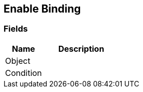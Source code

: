 [#manual/enable-binding]

## Enable Binding

### Fields

[cols="1,2"]
|===
| Name	| Description

| Object	| 
| Condition	| 
|===

ifdef::backend-multipage_html5[]
<<reference/enable-binding.html,Reference>>
endif::[]